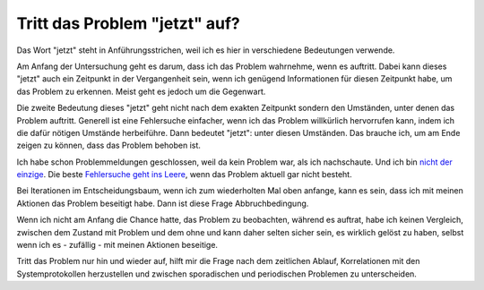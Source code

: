 
Tritt das Problem "jetzt" auf?
==============================

Das Wort "jetzt" steht in Anführungsstrichen, weil ich es hier in
verschiedene Bedeutungen verwende.

Am Anfang der Untersuchung geht es darum, dass ich das Problem
wahrnehme, wenn es auftritt. Dabei kann dieses "jetzt" auch ein
Zeitpunkt in der Vergangenheit sein, wenn ich genügend Informationen für
diesen Zeitpunkt habe, um das Problem zu erkennen. Meist geht es jedoch
um die Gegenwart.

Die zweite Bedeutung dieses "jetzt" geht nicht nach dem exakten
Zeitpunkt sondern den Umständen, unter denen das Problem auftritt.
Generell ist eine Fehlersuche einfacher, wenn ich das Problem
willkürlich hervorrufen kann, indem ich die dafür nötigen Umstände
herbeiführe. Dann bedeutet "jetzt": unter diesen Umständen. Das brauche
ich, um am Ende zeigen zu können, dass das Problem behoben ist.

Ich habe schon Problemmeldungen geschlossen, weil da kein Problem war,
als ich nachschaute. Und ich bin `nicht der
einzige <https://xkcd.com/583/>`__. Die beste `Fehlersuche geht ins
Leere <https://dzone.com/articles/if-you-cant-reproduce-bug-you>`__,
wenn das Problem aktuell gar nicht besteht.

Bei Iterationen im Entscheidungsbaum, wenn ich zum wiederholten Mal oben
anfange, kann es sein, dass ich mit meinen Aktionen das Problem
beseitigt habe. Dann ist diese Frage Abbruchbedingung.

Wenn ich nicht am Anfang die Chance hatte, das Problem zu beobachten,
während es auftrat, habe ich keinen Vergleich, zwischen dem Zustand mit
Problem und dem ohne und kann daher selten sicher sein, es wirklich
gelöst zu haben, selbst wenn ich es - zufällig - mit meinen Aktionen
beseitige.

Tritt das Problem nur hin und wieder auf, hilft mir die Frage nach dem
zeitlichen Ablauf, Korrelationen mit den Systemprotokollen herzustellen
und zwischen sporadischen und periodischen Problemen zu unterscheiden.

